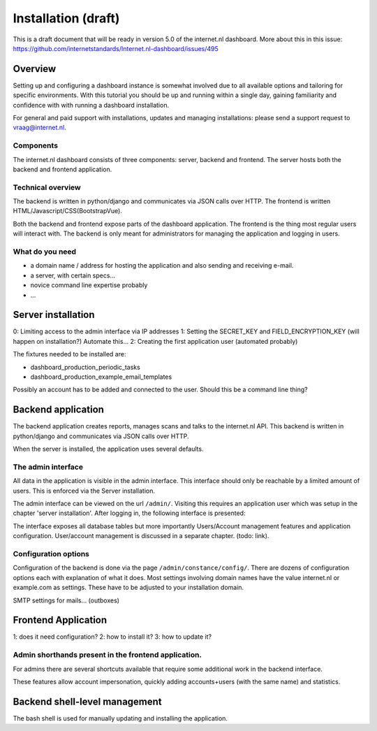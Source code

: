 Installation (draft)
###############

This is a draft document that will be ready in version 5.0 of the internet.nl dashboard.
More about this in this issue: https://github.com/internetstandards/Internet.nl-dashboard/issues/495

Overview
=====================
Setting up and configuring a dashboard instance is somewhat involved due to all available options and tailoring for
specific environments. With this tutorial you should be up and running within a single day, gaining familiarity and
confidence with with running a dashboard installation.

For general and paid support with installations, updates and managing installations: please send a support request to vraag@internet.nl.

Components
-------
The internet.nl dashboard consists of three components: server, backend and frontend.
The server hosts both the backend and frontend application.

Technical overview
------
The backend is written in python/django and communicates via JSON calls over HTTP.
The frontend is written HTML/Javascript/CSS(BootstrapVue).

Both the backend and frontend expose parts of the dashboard application. The frontend is the thing most regular users
will interact with. The backend is only meant for administrators for managing the application and logging in users.

What do you need
--------
* a domain name / address for hosting the application and also sending and receiving e-mail.
* a server, with certain specs...
* novice command line expertise probably
* ...


Server installation
======

0: Limiting access to the admin interface via IP addresses
1: Setting the SECRET_KEY and FIELD_ENCRYPTION_KEY (will happen on installation?) Automate this...
2: Creating the first application user (automated probably)

The fixtures needed to be installed are:

* dashboard_production_periodic_tasks
* dashboard_production_example_email_templates

Possibly an account has to be added and connected to the user. Should this be a command line thing?


Backend application
======================
The backend application creates reports, manages scans and talks to the internet.nl API. This backend
is written in python/django and communicates via JSON calls over HTTP.

When the server is installed, the application uses several defaults.


The admin interface
--------------
All data in the application is visible in the admin interface. This interface should only be reachable by a limited
amount of users. This is enforced via the Server installation.

The admin interface can be viewed on the url ``/admin/``. Visiting this requires an application user which was setup
in the chapter 'server installation'. After logging in, the following interface is presented:

.. image:: installation/admin-interface.png

The interface exposes all database tables but more importantly Users/Account management features and application
configuration. User/account management is discussed in a separate chapter. (todo: link).


Configuration options
------
Configuration of the backend is done via the page ``/admin/constance/config/``. There are dozens of configuration
options each with explanation of what it does. Most settings involving domain names have the value internet.nl or
example.com as settings. These have to be adjusted to your installation domain.



SMTP settings for mails... (outboxes)



Frontend Application
====================

1: does it need configuration?
2: how to install it?
3: how to update it?

Admin shorthands present in the frontend application.
-------
For admins there are several shortcuts available that require some additional work in the backend interface.

These features allow account impersonation, quickly adding accounts+users (with the same name) and statistics.

.. image:: installation/frontend-admin-shorthands.png



Backend shell-level management
===============
The bash shell is used for manually updating and installing the application.

